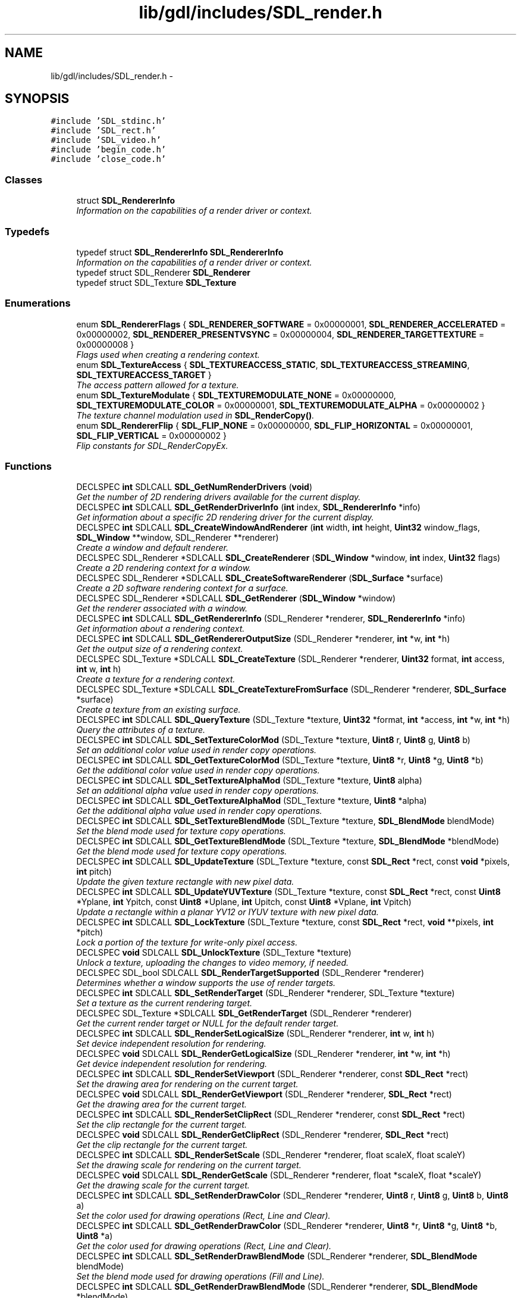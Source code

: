.TH "lib/gdl/includes/SDL_render.h" 3 "Sun Jun 7 2015" "Version 0.42" "cpp_bomberman" \" -*- nroff -*-
.ad l
.nh
.SH NAME
lib/gdl/includes/SDL_render.h \- 
.SH SYNOPSIS
.br
.PP
\fC#include 'SDL_stdinc\&.h'\fP
.br
\fC#include 'SDL_rect\&.h'\fP
.br
\fC#include 'SDL_video\&.h'\fP
.br
\fC#include 'begin_code\&.h'\fP
.br
\fC#include 'close_code\&.h'\fP
.br

.SS "Classes"

.in +1c
.ti -1c
.RI "struct \fBSDL_RendererInfo\fP"
.br
.RI "\fIInformation on the capabilities of a render driver or context\&. \fP"
.in -1c
.SS "Typedefs"

.in +1c
.ti -1c
.RI "typedef struct \fBSDL_RendererInfo\fP \fBSDL_RendererInfo\fP"
.br
.RI "\fIInformation on the capabilities of a render driver or context\&. \fP"
.ti -1c
.RI "typedef struct SDL_Renderer \fBSDL_Renderer\fP"
.br
.ti -1c
.RI "typedef struct SDL_Texture \fBSDL_Texture\fP"
.br
.in -1c
.SS "Enumerations"

.in +1c
.ti -1c
.RI "enum \fBSDL_RendererFlags\fP { \fBSDL_RENDERER_SOFTWARE\fP = 0x00000001, \fBSDL_RENDERER_ACCELERATED\fP = 0x00000002, \fBSDL_RENDERER_PRESENTVSYNC\fP = 0x00000004, \fBSDL_RENDERER_TARGETTEXTURE\fP = 0x00000008 }"
.br
.RI "\fIFlags used when creating a rendering context\&. \fP"
.ti -1c
.RI "enum \fBSDL_TextureAccess\fP { \fBSDL_TEXTUREACCESS_STATIC\fP, \fBSDL_TEXTUREACCESS_STREAMING\fP, \fBSDL_TEXTUREACCESS_TARGET\fP }"
.br
.RI "\fIThe access pattern allowed for a texture\&. \fP"
.ti -1c
.RI "enum \fBSDL_TextureModulate\fP { \fBSDL_TEXTUREMODULATE_NONE\fP = 0x00000000, \fBSDL_TEXTUREMODULATE_COLOR\fP = 0x00000001, \fBSDL_TEXTUREMODULATE_ALPHA\fP = 0x00000002 }"
.br
.RI "\fIThe texture channel modulation used in \fBSDL_RenderCopy()\fP\&. \fP"
.ti -1c
.RI "enum \fBSDL_RendererFlip\fP { \fBSDL_FLIP_NONE\fP = 0x00000000, \fBSDL_FLIP_HORIZONTAL\fP = 0x00000001, \fBSDL_FLIP_VERTICAL\fP = 0x00000002 }"
.br
.RI "\fIFlip constants for SDL_RenderCopyEx\&. \fP"
.in -1c
.SS "Functions"

.in +1c
.ti -1c
.RI "DECLSPEC \fBint\fP SDLCALL \fBSDL_GetNumRenderDrivers\fP (\fBvoid\fP)"
.br
.RI "\fIGet the number of 2D rendering drivers available for the current display\&. \fP"
.ti -1c
.RI "DECLSPEC \fBint\fP SDLCALL \fBSDL_GetRenderDriverInfo\fP (\fBint\fP index, \fBSDL_RendererInfo\fP *info)"
.br
.RI "\fIGet information about a specific 2D rendering driver for the current display\&. \fP"
.ti -1c
.RI "DECLSPEC \fBint\fP SDLCALL \fBSDL_CreateWindowAndRenderer\fP (\fBint\fP width, \fBint\fP height, \fBUint32\fP window_flags, \fBSDL_Window\fP **window, SDL_Renderer **renderer)"
.br
.RI "\fICreate a window and default renderer\&. \fP"
.ti -1c
.RI "DECLSPEC SDL_Renderer *SDLCALL \fBSDL_CreateRenderer\fP (\fBSDL_Window\fP *window, \fBint\fP index, \fBUint32\fP flags)"
.br
.RI "\fICreate a 2D rendering context for a window\&. \fP"
.ti -1c
.RI "DECLSPEC SDL_Renderer *SDLCALL \fBSDL_CreateSoftwareRenderer\fP (\fBSDL_Surface\fP *surface)"
.br
.RI "\fICreate a 2D software rendering context for a surface\&. \fP"
.ti -1c
.RI "DECLSPEC SDL_Renderer *SDLCALL \fBSDL_GetRenderer\fP (\fBSDL_Window\fP *window)"
.br
.RI "\fIGet the renderer associated with a window\&. \fP"
.ti -1c
.RI "DECLSPEC \fBint\fP SDLCALL \fBSDL_GetRendererInfo\fP (SDL_Renderer *renderer, \fBSDL_RendererInfo\fP *info)"
.br
.RI "\fIGet information about a rendering context\&. \fP"
.ti -1c
.RI "DECLSPEC \fBint\fP SDLCALL \fBSDL_GetRendererOutputSize\fP (SDL_Renderer *renderer, \fBint\fP *w, \fBint\fP *h)"
.br
.RI "\fIGet the output size of a rendering context\&. \fP"
.ti -1c
.RI "DECLSPEC SDL_Texture *SDLCALL \fBSDL_CreateTexture\fP (SDL_Renderer *renderer, \fBUint32\fP format, \fBint\fP access, \fBint\fP w, \fBint\fP h)"
.br
.RI "\fICreate a texture for a rendering context\&. \fP"
.ti -1c
.RI "DECLSPEC SDL_Texture *SDLCALL \fBSDL_CreateTextureFromSurface\fP (SDL_Renderer *renderer, \fBSDL_Surface\fP *surface)"
.br
.RI "\fICreate a texture from an existing surface\&. \fP"
.ti -1c
.RI "DECLSPEC \fBint\fP SDLCALL \fBSDL_QueryTexture\fP (SDL_Texture *texture, \fBUint32\fP *format, \fBint\fP *access, \fBint\fP *w, \fBint\fP *h)"
.br
.RI "\fIQuery the attributes of a texture\&. \fP"
.ti -1c
.RI "DECLSPEC \fBint\fP SDLCALL \fBSDL_SetTextureColorMod\fP (SDL_Texture *texture, \fBUint8\fP r, \fBUint8\fP g, \fBUint8\fP b)"
.br
.RI "\fISet an additional color value used in render copy operations\&. \fP"
.ti -1c
.RI "DECLSPEC \fBint\fP SDLCALL \fBSDL_GetTextureColorMod\fP (SDL_Texture *texture, \fBUint8\fP *r, \fBUint8\fP *g, \fBUint8\fP *b)"
.br
.RI "\fIGet the additional color value used in render copy operations\&. \fP"
.ti -1c
.RI "DECLSPEC \fBint\fP SDLCALL \fBSDL_SetTextureAlphaMod\fP (SDL_Texture *texture, \fBUint8\fP alpha)"
.br
.RI "\fISet an additional alpha value used in render copy operations\&. \fP"
.ti -1c
.RI "DECLSPEC \fBint\fP SDLCALL \fBSDL_GetTextureAlphaMod\fP (SDL_Texture *texture, \fBUint8\fP *alpha)"
.br
.RI "\fIGet the additional alpha value used in render copy operations\&. \fP"
.ti -1c
.RI "DECLSPEC \fBint\fP SDLCALL \fBSDL_SetTextureBlendMode\fP (SDL_Texture *texture, \fBSDL_BlendMode\fP blendMode)"
.br
.RI "\fISet the blend mode used for texture copy operations\&. \fP"
.ti -1c
.RI "DECLSPEC \fBint\fP SDLCALL \fBSDL_GetTextureBlendMode\fP (SDL_Texture *texture, \fBSDL_BlendMode\fP *blendMode)"
.br
.RI "\fIGet the blend mode used for texture copy operations\&. \fP"
.ti -1c
.RI "DECLSPEC \fBint\fP SDLCALL \fBSDL_UpdateTexture\fP (SDL_Texture *texture, const \fBSDL_Rect\fP *rect, const \fBvoid\fP *pixels, \fBint\fP pitch)"
.br
.RI "\fIUpdate the given texture rectangle with new pixel data\&. \fP"
.ti -1c
.RI "DECLSPEC \fBint\fP SDLCALL \fBSDL_UpdateYUVTexture\fP (SDL_Texture *texture, const \fBSDL_Rect\fP *rect, const \fBUint8\fP *Yplane, \fBint\fP Ypitch, const \fBUint8\fP *Uplane, \fBint\fP Upitch, const \fBUint8\fP *Vplane, \fBint\fP Vpitch)"
.br
.RI "\fIUpdate a rectangle within a planar YV12 or IYUV texture with new pixel data\&. \fP"
.ti -1c
.RI "DECLSPEC \fBint\fP SDLCALL \fBSDL_LockTexture\fP (SDL_Texture *texture, const \fBSDL_Rect\fP *rect, \fBvoid\fP **pixels, \fBint\fP *pitch)"
.br
.RI "\fILock a portion of the texture for write-only pixel access\&. \fP"
.ti -1c
.RI "DECLSPEC \fBvoid\fP SDLCALL \fBSDL_UnlockTexture\fP (SDL_Texture *texture)"
.br
.RI "\fIUnlock a texture, uploading the changes to video memory, if needed\&. \fP"
.ti -1c
.RI "DECLSPEC SDL_bool SDLCALL \fBSDL_RenderTargetSupported\fP (SDL_Renderer *renderer)"
.br
.RI "\fIDetermines whether a window supports the use of render targets\&. \fP"
.ti -1c
.RI "DECLSPEC \fBint\fP SDLCALL \fBSDL_SetRenderTarget\fP (SDL_Renderer *renderer, SDL_Texture *texture)"
.br
.RI "\fISet a texture as the current rendering target\&. \fP"
.ti -1c
.RI "DECLSPEC SDL_Texture *SDLCALL \fBSDL_GetRenderTarget\fP (SDL_Renderer *renderer)"
.br
.RI "\fIGet the current render target or NULL for the default render target\&. \fP"
.ti -1c
.RI "DECLSPEC \fBint\fP SDLCALL \fBSDL_RenderSetLogicalSize\fP (SDL_Renderer *renderer, \fBint\fP w, \fBint\fP h)"
.br
.RI "\fISet device independent resolution for rendering\&. \fP"
.ti -1c
.RI "DECLSPEC \fBvoid\fP SDLCALL \fBSDL_RenderGetLogicalSize\fP (SDL_Renderer *renderer, \fBint\fP *w, \fBint\fP *h)"
.br
.RI "\fIGet device independent resolution for rendering\&. \fP"
.ti -1c
.RI "DECLSPEC \fBint\fP SDLCALL \fBSDL_RenderSetViewport\fP (SDL_Renderer *renderer, const \fBSDL_Rect\fP *rect)"
.br
.RI "\fISet the drawing area for rendering on the current target\&. \fP"
.ti -1c
.RI "DECLSPEC \fBvoid\fP SDLCALL \fBSDL_RenderGetViewport\fP (SDL_Renderer *renderer, \fBSDL_Rect\fP *rect)"
.br
.RI "\fIGet the drawing area for the current target\&. \fP"
.ti -1c
.RI "DECLSPEC \fBint\fP SDLCALL \fBSDL_RenderSetClipRect\fP (SDL_Renderer *renderer, const \fBSDL_Rect\fP *rect)"
.br
.RI "\fISet the clip rectangle for the current target\&. \fP"
.ti -1c
.RI "DECLSPEC \fBvoid\fP SDLCALL \fBSDL_RenderGetClipRect\fP (SDL_Renderer *renderer, \fBSDL_Rect\fP *rect)"
.br
.RI "\fIGet the clip rectangle for the current target\&. \fP"
.ti -1c
.RI "DECLSPEC \fBint\fP SDLCALL \fBSDL_RenderSetScale\fP (SDL_Renderer *renderer, float scaleX, float scaleY)"
.br
.RI "\fISet the drawing scale for rendering on the current target\&. \fP"
.ti -1c
.RI "DECLSPEC \fBvoid\fP SDLCALL \fBSDL_RenderGetScale\fP (SDL_Renderer *renderer, float *scaleX, float *scaleY)"
.br
.RI "\fIGet the drawing scale for the current target\&. \fP"
.ti -1c
.RI "DECLSPEC \fBint\fP SDLCALL \fBSDL_SetRenderDrawColor\fP (SDL_Renderer *renderer, \fBUint8\fP r, \fBUint8\fP g, \fBUint8\fP b, \fBUint8\fP a)"
.br
.RI "\fISet the color used for drawing operations (Rect, Line and Clear)\&. \fP"
.ti -1c
.RI "DECLSPEC \fBint\fP SDLCALL \fBSDL_GetRenderDrawColor\fP (SDL_Renderer *renderer, \fBUint8\fP *r, \fBUint8\fP *g, \fBUint8\fP *b, \fBUint8\fP *a)"
.br
.RI "\fIGet the color used for drawing operations (Rect, Line and Clear)\&. \fP"
.ti -1c
.RI "DECLSPEC \fBint\fP SDLCALL \fBSDL_SetRenderDrawBlendMode\fP (SDL_Renderer *renderer, \fBSDL_BlendMode\fP blendMode)"
.br
.RI "\fISet the blend mode used for drawing operations (Fill and Line)\&. \fP"
.ti -1c
.RI "DECLSPEC \fBint\fP SDLCALL \fBSDL_GetRenderDrawBlendMode\fP (SDL_Renderer *renderer, \fBSDL_BlendMode\fP *blendMode)"
.br
.RI "\fIGet the blend mode used for drawing operations\&. \fP"
.ti -1c
.RI "DECLSPEC \fBint\fP SDLCALL \fBSDL_RenderClear\fP (SDL_Renderer *renderer)"
.br
.RI "\fIClear the current rendering target with the drawing color\&. \fP"
.ti -1c
.RI "DECLSPEC \fBint\fP SDLCALL \fBSDL_RenderDrawPoint\fP (SDL_Renderer *renderer, \fBint\fP x, \fBint\fP y)"
.br
.RI "\fIDraw a point on the current rendering target\&. \fP"
.ti -1c
.RI "DECLSPEC \fBint\fP SDLCALL \fBSDL_RenderDrawPoints\fP (SDL_Renderer *renderer, const \fBSDL_Point\fP *points, \fBint\fP count)"
.br
.RI "\fIDraw multiple points on the current rendering target\&. \fP"
.ti -1c
.RI "DECLSPEC \fBint\fP SDLCALL \fBSDL_RenderDrawLine\fP (SDL_Renderer *renderer, \fBint\fP x1, \fBint\fP y1, \fBint\fP x2, \fBint\fP y2)"
.br
.RI "\fIDraw a line on the current rendering target\&. \fP"
.ti -1c
.RI "DECLSPEC \fBint\fP SDLCALL \fBSDL_RenderDrawLines\fP (SDL_Renderer *renderer, const \fBSDL_Point\fP *points, \fBint\fP count)"
.br
.RI "\fIDraw a series of connected lines on the current rendering target\&. \fP"
.ti -1c
.RI "DECLSPEC \fBint\fP SDLCALL \fBSDL_RenderDrawRect\fP (SDL_Renderer *renderer, const \fBSDL_Rect\fP *rect)"
.br
.RI "\fIDraw a rectangle on the current rendering target\&. \fP"
.ti -1c
.RI "DECLSPEC \fBint\fP SDLCALL \fBSDL_RenderDrawRects\fP (SDL_Renderer *renderer, const \fBSDL_Rect\fP *rects, \fBint\fP count)"
.br
.RI "\fIDraw some number of rectangles on the current rendering target\&. \fP"
.ti -1c
.RI "DECLSPEC \fBint\fP SDLCALL \fBSDL_RenderFillRect\fP (SDL_Renderer *renderer, const \fBSDL_Rect\fP *rect)"
.br
.RI "\fIFill a rectangle on the current rendering target with the drawing color\&. \fP"
.ti -1c
.RI "DECLSPEC \fBint\fP SDLCALL \fBSDL_RenderFillRects\fP (SDL_Renderer *renderer, const \fBSDL_Rect\fP *rects, \fBint\fP count)"
.br
.RI "\fIFill some number of rectangles on the current rendering target with the drawing color\&. \fP"
.ti -1c
.RI "DECLSPEC \fBint\fP SDLCALL \fBSDL_RenderCopy\fP (SDL_Renderer *renderer, SDL_Texture *texture, const \fBSDL_Rect\fP *srcrect, const \fBSDL_Rect\fP *dstrect)"
.br
.RI "\fICopy a portion of the texture to the current rendering target\&. \fP"
.ti -1c
.RI "DECLSPEC \fBint\fP SDLCALL \fBSDL_RenderCopyEx\fP (SDL_Renderer *renderer, SDL_Texture *texture, const \fBSDL_Rect\fP *srcrect, const \fBSDL_Rect\fP *dstrect, const double angle, const \fBSDL_Point\fP *center, const \fBSDL_RendererFlip\fP flip)"
.br
.RI "\fICopy a portion of the source texture to the current rendering target, rotating it by angle around the given center\&. \fP"
.ti -1c
.RI "DECLSPEC \fBint\fP SDLCALL \fBSDL_RenderReadPixels\fP (SDL_Renderer *renderer, const \fBSDL_Rect\fP *rect, \fBUint32\fP format, \fBvoid\fP *pixels, \fBint\fP pitch)"
.br
.RI "\fIRead pixels from the current rendering target\&. \fP"
.ti -1c
.RI "DECLSPEC \fBvoid\fP SDLCALL \fBSDL_RenderPresent\fP (SDL_Renderer *renderer)"
.br
.RI "\fIUpdate the screen with rendering performed\&. \fP"
.ti -1c
.RI "DECLSPEC \fBvoid\fP SDLCALL \fBSDL_DestroyTexture\fP (SDL_Texture *texture)"
.br
.RI "\fIDestroy the specified texture\&. \fP"
.ti -1c
.RI "DECLSPEC \fBvoid\fP SDLCALL \fBSDL_DestroyRenderer\fP (SDL_Renderer *renderer)"
.br
.RI "\fIDestroy the rendering context for a window and free associated textures\&. \fP"
.ti -1c
.RI "DECLSPEC \fBint\fP SDLCALL \fBSDL_GL_BindTexture\fP (SDL_Texture *texture, float *texw, float *texh)"
.br
.RI "\fIBind the texture to the current OpenGL/ES/ES2 context for use with OpenGL instructions\&. \fP"
.ti -1c
.RI "DECLSPEC \fBint\fP SDLCALL \fBSDL_GL_UnbindTexture\fP (SDL_Texture *texture)"
.br
.RI "\fIUnbind a texture from the current OpenGL/ES/ES2 context\&. \fP"
.in -1c
.SH "Detailed Description"
.PP 
Header file for SDL 2D rendering functions\&.
.PP
This API supports the following features:
.IP "\(bu" 2
single pixel points
.IP "\(bu" 2
single pixel lines
.IP "\(bu" 2
filled rectangles
.IP "\(bu" 2
texture images
.PP
.PP
The primitives may be drawn in opaque, blended, or additive modes\&.
.PP
The texture images may be drawn in opaque, blended, or additive modes\&. They can have an additional color tint or alpha modulation applied to them, and may also be stretched with linear interpolation\&.
.PP
This API is designed to accelerate simple 2D operations\&. You may want more functionality such as polygons and particle effects and in that case you should use SDL's OpenGL/Direct3D support or one of the many good 3D engines\&.
.PP
These functions must be called from the main thread\&. See this bug for details: http://bugzilla.libsdl.org/show_bug.cgi?id=1995 
.SH "Enumeration Type Documentation"
.PP 
.SS "enum \fBSDL_RendererFlags\fP"

.PP
Flags used when creating a rendering context\&. 
.PP
\fBEnumerator\fP
.in +1c
.TP
\fB\fISDL_RENDERER_SOFTWARE \fP\fP
The renderer is a software fallback 
.TP
\fB\fISDL_RENDERER_ACCELERATED \fP\fP
The renderer uses hardware acceleration 
.TP
\fB\fISDL_RENDERER_PRESENTVSYNC \fP\fP
Present is synchronized with the refresh rate 
.TP
\fB\fISDL_RENDERER_TARGETTEXTURE \fP\fP
The renderer supports rendering to texture 
.SS "enum \fBSDL_RendererFlip\fP"

.PP
Flip constants for SDL_RenderCopyEx\&. 
.PP
\fBEnumerator\fP
.in +1c
.TP
\fB\fISDL_FLIP_NONE \fP\fP
Do not flip 
.TP
\fB\fISDL_FLIP_HORIZONTAL \fP\fP
flip horizontally 
.TP
\fB\fISDL_FLIP_VERTICAL \fP\fP
flip vertically 
.SS "enum \fBSDL_TextureAccess\fP"

.PP
The access pattern allowed for a texture\&. 
.PP
\fBEnumerator\fP
.in +1c
.TP
\fB\fISDL_TEXTUREACCESS_STATIC \fP\fP
Changes rarely, not lockable 
.TP
\fB\fISDL_TEXTUREACCESS_STREAMING \fP\fP
Changes frequently, lockable 
.TP
\fB\fISDL_TEXTUREACCESS_TARGET \fP\fP
Texture can be used as a render target 
.SS "enum \fBSDL_TextureModulate\fP"

.PP
The texture channel modulation used in \fBSDL_RenderCopy()\fP\&. 
.PP
\fBEnumerator\fP
.in +1c
.TP
\fB\fISDL_TEXTUREMODULATE_NONE \fP\fP
No modulation 
.TP
\fB\fISDL_TEXTUREMODULATE_COLOR \fP\fP
srcC = srcC * color 
.TP
\fB\fISDL_TEXTUREMODULATE_ALPHA \fP\fP
srcA = srcA * alpha 
.SH "Function Documentation"
.PP 
.SS "DECLSPEC SDL_Renderer* SDLCALL SDL_CreateRenderer (\fBSDL_Window\fP * window, \fBint\fP index, \fBUint32\fP flags)"

.PP
Create a 2D rendering context for a window\&. 
.PP
\fBParameters:\fP
.RS 4
\fIwindow\fP The window where rendering is displayed\&. 
.br
\fIindex\fP The index of the rendering driver to initialize, or -1 to initialize the first one supporting the requested flags\&. 
.br
\fIflags\fP \fBSDL_RendererFlags\fP\&.
.RE
.PP
\fBReturns:\fP
.RS 4
A valid rendering context or NULL if there was an error\&.
.RE
.PP
\fBSee also:\fP
.RS 4
\fBSDL_CreateSoftwareRenderer()\fP 
.PP
\fBSDL_GetRendererInfo()\fP 
.PP
\fBSDL_DestroyRenderer()\fP 
.RE
.PP

.SS "DECLSPEC SDL_Renderer* SDLCALL SDL_CreateSoftwareRenderer (\fBSDL_Surface\fP * surface)"

.PP
Create a 2D software rendering context for a surface\&. 
.PP
\fBParameters:\fP
.RS 4
\fIsurface\fP The surface where rendering is done\&.
.RE
.PP
\fBReturns:\fP
.RS 4
A valid rendering context or NULL if there was an error\&.
.RE
.PP
\fBSee also:\fP
.RS 4
\fBSDL_CreateRenderer()\fP 
.PP
\fBSDL_DestroyRenderer()\fP 
.RE
.PP

.SS "DECLSPEC SDL_Texture* SDLCALL SDL_CreateTexture (SDL_Renderer * renderer, \fBUint32\fP format, \fBint\fP access, \fBint\fP w, \fBint\fP h)"

.PP
Create a texture for a rendering context\&. 
.PP
\fBParameters:\fP
.RS 4
\fIrenderer\fP The renderer\&. 
.br
\fIformat\fP The format of the texture\&. 
.br
\fIaccess\fP One of the enumerated values in \fBSDL_TextureAccess\fP\&. 
.br
\fIw\fP The width of the texture in pixels\&. 
.br
\fIh\fP The height of the texture in pixels\&.
.RE
.PP
\fBReturns:\fP
.RS 4
The created texture is returned, or 0 if no rendering context was active, the format was unsupported, or the width or height were out of range\&.
.RE
.PP
\fBSee also:\fP
.RS 4
\fBSDL_QueryTexture()\fP 
.PP
\fBSDL_UpdateTexture()\fP 
.PP
\fBSDL_DestroyTexture()\fP 
.RE
.PP

.SS "DECLSPEC SDL_Texture* SDLCALL SDL_CreateTextureFromSurface (SDL_Renderer * renderer, \fBSDL_Surface\fP * surface)"

.PP
Create a texture from an existing surface\&. 
.PP
\fBParameters:\fP
.RS 4
\fIrenderer\fP The renderer\&. 
.br
\fIsurface\fP The surface containing pixel data used to fill the texture\&.
.RE
.PP
\fBReturns:\fP
.RS 4
The created texture is returned, or 0 on error\&.
.RE
.PP
\fBNote:\fP
.RS 4
The surface is not modified or freed by this function\&.
.RE
.PP
\fBSee also:\fP
.RS 4
\fBSDL_QueryTexture()\fP 
.PP
\fBSDL_DestroyTexture()\fP 
.RE
.PP

.SS "DECLSPEC \fBint\fP SDLCALL SDL_CreateWindowAndRenderer (\fBint\fP width, \fBint\fP height, \fBUint32\fP window_flags, \fBSDL_Window\fP ** window, SDL_Renderer ** renderer)"

.PP
Create a window and default renderer\&. 
.PP
\fBParameters:\fP
.RS 4
\fIwidth\fP The width of the window 
.br
\fIheight\fP The height of the window 
.br
\fIwindow_flags\fP The flags used to create the window 
.br
\fIwindow\fP A pointer filled with the window, or NULL on error 
.br
\fIrenderer\fP A pointer filled with the renderer, or NULL on error
.RE
.PP
\fBReturns:\fP
.RS 4
0 on success, or -1 on error 
.RE
.PP

.SS "DECLSPEC \fBvoid\fP SDLCALL SDL_DestroyRenderer (SDL_Renderer * renderer)"

.PP
Destroy the rendering context for a window and free associated textures\&. 
.PP
\fBSee also:\fP
.RS 4
\fBSDL_CreateRenderer()\fP 
.RE
.PP

.SS "DECLSPEC \fBvoid\fP SDLCALL SDL_DestroyTexture (SDL_Texture * texture)"

.PP
Destroy the specified texture\&. 
.PP
\fBSee also:\fP
.RS 4
\fBSDL_CreateTexture()\fP 
.PP
\fBSDL_CreateTextureFromSurface()\fP 
.RE
.PP

.SS "DECLSPEC \fBint\fP SDLCALL SDL_GetNumRenderDrivers (\fBvoid\fP)"

.PP
Get the number of 2D rendering drivers available for the current display\&. A render driver is a set of code that handles rendering and texture management on a particular display\&. Normally there is only one, but some drivers may have several available with different capabilities\&.
.PP
\fBSee also:\fP
.RS 4
\fBSDL_GetRenderDriverInfo()\fP 
.PP
\fBSDL_CreateRenderer()\fP 
.RE
.PP

.SS "DECLSPEC \fBint\fP SDLCALL SDL_GetRenderDrawBlendMode (SDL_Renderer * renderer, \fBSDL_BlendMode\fP * blendMode)"

.PP
Get the blend mode used for drawing operations\&. 
.PP
\fBParameters:\fP
.RS 4
\fIrenderer\fP The renderer from which blend mode should be queried\&. 
.br
\fIblendMode\fP A pointer filled in with the current blend mode\&.
.RE
.PP
\fBReturns:\fP
.RS 4
0 on success, or -1 on error
.RE
.PP
\fBSee also:\fP
.RS 4
\fBSDL_SetRenderDrawBlendMode()\fP 
.RE
.PP

.SS "DECLSPEC \fBint\fP SDLCALL SDL_GetRenderDrawColor (SDL_Renderer * renderer, \fBUint8\fP * r, \fBUint8\fP * g, \fBUint8\fP * b, \fBUint8\fP * a)"

.PP
Get the color used for drawing operations (Rect, Line and Clear)\&. 
.PP
\fBParameters:\fP
.RS 4
\fIrenderer\fP The renderer from which drawing color should be queried\&. 
.br
\fIr\fP A pointer to the red value used to draw on the rendering target\&. 
.br
\fIg\fP A pointer to the green value used to draw on the rendering target\&. 
.br
\fIb\fP A pointer to the blue value used to draw on the rendering target\&. 
.br
\fIa\fP A pointer to the alpha value used to draw on the rendering target, usually ::SDL_ALPHA_OPAQUE (255)\&.
.RE
.PP
\fBReturns:\fP
.RS 4
0 on success, or -1 on error 
.RE
.PP

.SS "DECLSPEC \fBint\fP SDLCALL SDL_GetRenderDriverInfo (\fBint\fP index, \fBSDL_RendererInfo\fP * info)"

.PP
Get information about a specific 2D rendering driver for the current display\&. 
.PP
\fBParameters:\fP
.RS 4
\fIindex\fP The index of the driver to query information about\&. 
.br
\fIinfo\fP A pointer to an \fBSDL_RendererInfo\fP struct to be filled with information on the rendering driver\&.
.RE
.PP
\fBReturns:\fP
.RS 4
0 on success, -1 if the index was out of range\&.
.RE
.PP
\fBSee also:\fP
.RS 4
\fBSDL_CreateRenderer()\fP 
.RE
.PP

.SS "DECLSPEC SDL_Texture* SDLCALL SDL_GetRenderTarget (SDL_Renderer * renderer)"

.PP
Get the current render target or NULL for the default render target\&. 
.PP
\fBReturns:\fP
.RS 4
The current render target
.RE
.PP
\fBSee also:\fP
.RS 4
\fBSDL_SetRenderTarget()\fP 
.RE
.PP

.SS "DECLSPEC \fBint\fP SDLCALL SDL_GetTextureAlphaMod (SDL_Texture * texture, \fBUint8\fP * alpha)"

.PP
Get the additional alpha value used in render copy operations\&. 
.PP
\fBParameters:\fP
.RS 4
\fItexture\fP The texture to query\&. 
.br
\fIalpha\fP A pointer filled in with the current alpha value\&.
.RE
.PP
\fBReturns:\fP
.RS 4
0 on success, or -1 if the texture is not valid\&.
.RE
.PP
\fBSee also:\fP
.RS 4
\fBSDL_SetTextureAlphaMod()\fP 
.RE
.PP

.SS "DECLSPEC \fBint\fP SDLCALL SDL_GetTextureBlendMode (SDL_Texture * texture, \fBSDL_BlendMode\fP * blendMode)"

.PP
Get the blend mode used for texture copy operations\&. 
.PP
\fBParameters:\fP
.RS 4
\fItexture\fP The texture to query\&. 
.br
\fIblendMode\fP A pointer filled in with the current blend mode\&.
.RE
.PP
\fBReturns:\fP
.RS 4
0 on success, or -1 if the texture is not valid\&.
.RE
.PP
\fBSee also:\fP
.RS 4
\fBSDL_SetTextureBlendMode()\fP 
.RE
.PP

.SS "DECLSPEC \fBint\fP SDLCALL SDL_GetTextureColorMod (SDL_Texture * texture, \fBUint8\fP * r, \fBUint8\fP * g, \fBUint8\fP * b)"

.PP
Get the additional color value used in render copy operations\&. 
.PP
\fBParameters:\fP
.RS 4
\fItexture\fP The texture to query\&. 
.br
\fIr\fP A pointer filled in with the current red color value\&. 
.br
\fIg\fP A pointer filled in with the current green color value\&. 
.br
\fIb\fP A pointer filled in with the current blue color value\&.
.RE
.PP
\fBReturns:\fP
.RS 4
0 on success, or -1 if the texture is not valid\&.
.RE
.PP
\fBSee also:\fP
.RS 4
\fBSDL_SetTextureColorMod()\fP 
.RE
.PP

.SS "DECLSPEC \fBint\fP SDLCALL SDL_GL_BindTexture (SDL_Texture * texture, float * texw, float * texh)"

.PP
Bind the texture to the current OpenGL/ES/ES2 context for use with OpenGL instructions\&. 
.PP
\fBParameters:\fP
.RS 4
\fItexture\fP The SDL texture to bind 
.br
\fItexw\fP A pointer to a float that will be filled with the texture width 
.br
\fItexh\fP A pointer to a float that will be filled with the texture height
.RE
.PP
\fBReturns:\fP
.RS 4
0 on success, or -1 if the operation is not supported 
.RE
.PP

.SS "DECLSPEC \fBint\fP SDLCALL SDL_GL_UnbindTexture (SDL_Texture * texture)"

.PP
Unbind a texture from the current OpenGL/ES/ES2 context\&. 
.PP
\fBParameters:\fP
.RS 4
\fItexture\fP The SDL texture to unbind
.RE
.PP
\fBReturns:\fP
.RS 4
0 on success, or -1 if the operation is not supported 
.RE
.PP

.SS "DECLSPEC \fBint\fP SDLCALL SDL_LockTexture (SDL_Texture * texture, const \fBSDL_Rect\fP * rect, \fBvoid\fP ** pixels, \fBint\fP * pitch)"

.PP
Lock a portion of the texture for write-only pixel access\&. 
.PP
\fBParameters:\fP
.RS 4
\fItexture\fP The texture to lock for access, which was created with \fBSDL_TEXTUREACCESS_STREAMING\fP\&. 
.br
\fIrect\fP A pointer to the rectangle to lock for access\&. If the rect is NULL, the entire texture will be locked\&. 
.br
\fIpixels\fP This is filled in with a pointer to the locked pixels, appropriately offset by the locked area\&. 
.br
\fIpitch\fP This is filled in with the pitch of the locked pixels\&.
.RE
.PP
\fBReturns:\fP
.RS 4
0 on success, or -1 if the texture is not valid or was not created with \fBSDL_TEXTUREACCESS_STREAMING\fP\&.
.RE
.PP
\fBSee also:\fP
.RS 4
\fBSDL_UnlockTexture()\fP 
.RE
.PP

.SS "DECLSPEC \fBint\fP SDLCALL SDL_QueryTexture (SDL_Texture * texture, \fBUint32\fP * format, \fBint\fP * access, \fBint\fP * w, \fBint\fP * h)"

.PP
Query the attributes of a texture\&. 
.PP
\fBParameters:\fP
.RS 4
\fItexture\fP A texture to be queried\&. 
.br
\fIformat\fP A pointer filled in with the raw format of the texture\&. The actual format may differ, but pixel transfers will use this format\&. 
.br
\fIaccess\fP A pointer filled in with the actual access to the texture\&. 
.br
\fIw\fP A pointer filled in with the width of the texture in pixels\&. 
.br
\fIh\fP A pointer filled in with the height of the texture in pixels\&.
.RE
.PP
\fBReturns:\fP
.RS 4
0 on success, or -1 if the texture is not valid\&. 
.RE
.PP

.SS "DECLSPEC \fBint\fP SDLCALL SDL_RenderClear (SDL_Renderer * renderer)"

.PP
Clear the current rendering target with the drawing color\&. This function clears the entire rendering target, ignoring the viewport\&.
.PP
\fBReturns:\fP
.RS 4
0 on success, or -1 on error 
.RE
.PP

.SS "DECLSPEC \fBint\fP SDLCALL SDL_RenderCopy (SDL_Renderer * renderer, SDL_Texture * texture, const \fBSDL_Rect\fP * srcrect, const \fBSDL_Rect\fP * dstrect)"

.PP
Copy a portion of the texture to the current rendering target\&. 
.PP
\fBParameters:\fP
.RS 4
\fIrenderer\fP The renderer which should copy parts of a texture\&. 
.br
\fItexture\fP The source texture\&. 
.br
\fIsrcrect\fP A pointer to the source rectangle, or NULL for the entire texture\&. 
.br
\fIdstrect\fP A pointer to the destination rectangle, or NULL for the entire rendering target\&.
.RE
.PP
\fBReturns:\fP
.RS 4
0 on success, or -1 on error 
.RE
.PP

.SS "DECLSPEC \fBint\fP SDLCALL SDL_RenderCopyEx (SDL_Renderer * renderer, SDL_Texture * texture, const \fBSDL_Rect\fP * srcrect, const \fBSDL_Rect\fP * dstrect, const double angle, const \fBSDL_Point\fP * center, const \fBSDL_RendererFlip\fP flip)"

.PP
Copy a portion of the source texture to the current rendering target, rotating it by angle around the given center\&. 
.PP
\fBParameters:\fP
.RS 4
\fIrenderer\fP The renderer which should copy parts of a texture\&. 
.br
\fItexture\fP The source texture\&. 
.br
\fIsrcrect\fP A pointer to the source rectangle, or NULL for the entire texture\&. 
.br
\fIdstrect\fP A pointer to the destination rectangle, or NULL for the entire rendering target\&. 
.br
\fIangle\fP An angle in degrees that indicates the rotation that will be applied to dstrect 
.br
\fIcenter\fP A pointer to a point indicating the point around which dstrect will be rotated (if NULL, rotation will be done aroud dstrect\&.w/2, dstrect\&.h/2) 
.br
\fIflip\fP An SDL_RendererFlip value stating which flipping actions should be performed on the texture
.RE
.PP
\fBReturns:\fP
.RS 4
0 on success, or -1 on error 
.RE
.PP

.SS "DECLSPEC \fBint\fP SDLCALL SDL_RenderDrawLine (SDL_Renderer * renderer, \fBint\fP x1, \fBint\fP y1, \fBint\fP x2, \fBint\fP y2)"

.PP
Draw a line on the current rendering target\&. 
.PP
\fBParameters:\fP
.RS 4
\fIrenderer\fP The renderer which should draw a line\&. 
.br
\fIx1\fP The x coordinate of the start point\&. 
.br
\fIy1\fP The y coordinate of the start point\&. 
.br
\fIx2\fP The x coordinate of the end point\&. 
.br
\fIy2\fP The y coordinate of the end point\&.
.RE
.PP
\fBReturns:\fP
.RS 4
0 on success, or -1 on error 
.RE
.PP

.SS "DECLSPEC \fBint\fP SDLCALL SDL_RenderDrawLines (SDL_Renderer * renderer, const \fBSDL_Point\fP * points, \fBint\fP count)"

.PP
Draw a series of connected lines on the current rendering target\&. 
.PP
\fBParameters:\fP
.RS 4
\fIrenderer\fP The renderer which should draw multiple lines\&. 
.br
\fIpoints\fP The points along the lines 
.br
\fIcount\fP The number of points, drawing count-1 lines
.RE
.PP
\fBReturns:\fP
.RS 4
0 on success, or -1 on error 
.RE
.PP

.SS "DECLSPEC \fBint\fP SDLCALL SDL_RenderDrawPoint (SDL_Renderer * renderer, \fBint\fP x, \fBint\fP y)"

.PP
Draw a point on the current rendering target\&. 
.PP
\fBParameters:\fP
.RS 4
\fIrenderer\fP The renderer which should draw a point\&. 
.br
\fIx\fP The x coordinate of the point\&. 
.br
\fIy\fP The y coordinate of the point\&.
.RE
.PP
\fBReturns:\fP
.RS 4
0 on success, or -1 on error 
.RE
.PP

.SS "DECLSPEC \fBint\fP SDLCALL SDL_RenderDrawPoints (SDL_Renderer * renderer, const \fBSDL_Point\fP * points, \fBint\fP count)"

.PP
Draw multiple points on the current rendering target\&. 
.PP
\fBParameters:\fP
.RS 4
\fIrenderer\fP The renderer which should draw multiple points\&. 
.br
\fIpoints\fP The points to draw 
.br
\fIcount\fP The number of points to draw
.RE
.PP
\fBReturns:\fP
.RS 4
0 on success, or -1 on error 
.RE
.PP

.SS "DECLSPEC \fBint\fP SDLCALL SDL_RenderDrawRect (SDL_Renderer * renderer, const \fBSDL_Rect\fP * rect)"

.PP
Draw a rectangle on the current rendering target\&. 
.PP
\fBParameters:\fP
.RS 4
\fIrenderer\fP The renderer which should draw a rectangle\&. 
.br
\fIrect\fP A pointer to the destination rectangle, or NULL to outline the entire rendering target\&.
.RE
.PP
\fBReturns:\fP
.RS 4
0 on success, or -1 on error 
.RE
.PP

.SS "DECLSPEC \fBint\fP SDLCALL SDL_RenderDrawRects (SDL_Renderer * renderer, const \fBSDL_Rect\fP * rects, \fBint\fP count)"

.PP
Draw some number of rectangles on the current rendering target\&. 
.PP
\fBParameters:\fP
.RS 4
\fIrenderer\fP The renderer which should draw multiple rectangles\&. 
.br
\fIrects\fP A pointer to an array of destination rectangles\&. 
.br
\fIcount\fP The number of rectangles\&.
.RE
.PP
\fBReturns:\fP
.RS 4
0 on success, or -1 on error 
.RE
.PP

.SS "DECLSPEC \fBint\fP SDLCALL SDL_RenderFillRect (SDL_Renderer * renderer, const \fBSDL_Rect\fP * rect)"

.PP
Fill a rectangle on the current rendering target with the drawing color\&. 
.PP
\fBParameters:\fP
.RS 4
\fIrenderer\fP The renderer which should fill a rectangle\&. 
.br
\fIrect\fP A pointer to the destination rectangle, or NULL for the entire rendering target\&.
.RE
.PP
\fBReturns:\fP
.RS 4
0 on success, or -1 on error 
.RE
.PP

.SS "DECLSPEC \fBint\fP SDLCALL SDL_RenderFillRects (SDL_Renderer * renderer, const \fBSDL_Rect\fP * rects, \fBint\fP count)"

.PP
Fill some number of rectangles on the current rendering target with the drawing color\&. 
.PP
\fBParameters:\fP
.RS 4
\fIrenderer\fP The renderer which should fill multiple rectangles\&. 
.br
\fIrects\fP A pointer to an array of destination rectangles\&. 
.br
\fIcount\fP The number of rectangles\&.
.RE
.PP
\fBReturns:\fP
.RS 4
0 on success, or -1 on error 
.RE
.PP

.SS "DECLSPEC \fBvoid\fP SDLCALL SDL_RenderGetClipRect (SDL_Renderer * renderer, \fBSDL_Rect\fP * rect)"

.PP
Get the clip rectangle for the current target\&. 
.PP
\fBParameters:\fP
.RS 4
\fIrenderer\fP The renderer from which clip rectangle should be queried\&. 
.br
\fIrect\fP A pointer filled in with the current clip rectangle, or an empty rectangle if clipping is disabled\&.
.RE
.PP
\fBSee also:\fP
.RS 4
\fBSDL_RenderSetClipRect()\fP 
.RE
.PP

.SS "DECLSPEC \fBvoid\fP SDLCALL SDL_RenderGetLogicalSize (SDL_Renderer * renderer, \fBint\fP * w, \fBint\fP * h)"

.PP
Get device independent resolution for rendering\&. 
.PP
\fBParameters:\fP
.RS 4
\fIrenderer\fP The renderer from which resolution should be queried\&. 
.br
\fIw\fP A pointer filled with the width of the logical resolution 
.br
\fIh\fP A pointer filled with the height of the logical resolution
.RE
.PP
\fBSee also:\fP
.RS 4
\fBSDL_RenderSetLogicalSize()\fP 
.RE
.PP

.SS "DECLSPEC \fBvoid\fP SDLCALL SDL_RenderGetScale (SDL_Renderer * renderer, float * scaleX, float * scaleY)"

.PP
Get the drawing scale for the current target\&. 
.PP
\fBParameters:\fP
.RS 4
\fIrenderer\fP The renderer from which drawing scale should be queried\&. 
.br
\fIscaleX\fP A pointer filled in with the horizontal scaling factor 
.br
\fIscaleY\fP A pointer filled in with the vertical scaling factor
.RE
.PP
\fBSee also:\fP
.RS 4
\fBSDL_RenderSetScale()\fP 
.RE
.PP

.SS "DECLSPEC \fBvoid\fP SDLCALL SDL_RenderGetViewport (SDL_Renderer * renderer, \fBSDL_Rect\fP * rect)"

.PP
Get the drawing area for the current target\&. 
.PP
\fBSee also:\fP
.RS 4
\fBSDL_RenderSetViewport()\fP 
.RE
.PP

.SS "DECLSPEC \fBint\fP SDLCALL SDL_RenderReadPixels (SDL_Renderer * renderer, const \fBSDL_Rect\fP * rect, \fBUint32\fP format, \fBvoid\fP * pixels, \fBint\fP pitch)"

.PP
Read pixels from the current rendering target\&. 
.PP
\fBParameters:\fP
.RS 4
\fIrenderer\fP The renderer from which pixels should be read\&. 
.br
\fIrect\fP A pointer to the rectangle to read, or NULL for the entire render target\&. 
.br
\fIformat\fP The desired format of the pixel data, or 0 to use the format of the rendering target 
.br
\fIpixels\fP A pointer to be filled in with the pixel data 
.br
\fIpitch\fP The pitch of the pixels parameter\&.
.RE
.PP
\fBReturns:\fP
.RS 4
0 on success, or -1 if pixel reading is not supported\&.
.RE
.PP
\fBWarning:\fP
.RS 4
This is a very slow operation, and should not be used frequently\&. 
.RE
.PP

.SS "DECLSPEC \fBint\fP SDLCALL SDL_RenderSetClipRect (SDL_Renderer * renderer, const \fBSDL_Rect\fP * rect)"

.PP
Set the clip rectangle for the current target\&. 
.PP
\fBParameters:\fP
.RS 4
\fIrenderer\fP The renderer for which clip rectangle should be set\&. 
.br
\fIrect\fP A pointer to the rectangle to set as the clip rectangle, or NULL to disable clipping\&.
.RE
.PP
\fBReturns:\fP
.RS 4
0 on success, or -1 on error
.RE
.PP
\fBSee also:\fP
.RS 4
\fBSDL_RenderGetClipRect()\fP 
.RE
.PP

.SS "DECLSPEC \fBint\fP SDLCALL SDL_RenderSetLogicalSize (SDL_Renderer * renderer, \fBint\fP w, \fBint\fP h)"

.PP
Set device independent resolution for rendering\&. 
.PP
\fBParameters:\fP
.RS 4
\fIrenderer\fP The renderer for which resolution should be set\&. 
.br
\fIw\fP The width of the logical resolution 
.br
\fIh\fP The height of the logical resolution
.RE
.PP
This function uses the viewport and scaling functionality to allow a fixed logical resolution for rendering, regardless of the actual output resolution\&. If the actual output resolution doesn't have the same aspect ratio the output rendering will be centered within the output display\&.
.PP
If the output display is a window, mouse events in the window will be filtered and scaled so they seem to arrive within the logical resolution\&.
.PP
\fBNote:\fP
.RS 4
If this function results in scaling or subpixel drawing by the rendering backend, it will be handled using the appropriate quality hints\&.
.RE
.PP
\fBSee also:\fP
.RS 4
\fBSDL_RenderGetLogicalSize()\fP 
.PP
\fBSDL_RenderSetScale()\fP 
.PP
\fBSDL_RenderSetViewport()\fP 
.RE
.PP

.SS "DECLSPEC \fBint\fP SDLCALL SDL_RenderSetScale (SDL_Renderer * renderer, float scaleX, float scaleY)"

.PP
Set the drawing scale for rendering on the current target\&. 
.PP
\fBParameters:\fP
.RS 4
\fIrenderer\fP The renderer for which the drawing scale should be set\&. 
.br
\fIscaleX\fP The horizontal scaling factor 
.br
\fIscaleY\fP The vertical scaling factor
.RE
.PP
The drawing coordinates are scaled by the x/y scaling factors before they are used by the renderer\&. This allows resolution independent drawing with a single coordinate system\&.
.PP
\fBNote:\fP
.RS 4
If this results in scaling or subpixel drawing by the rendering backend, it will be handled using the appropriate quality hints\&. For best results use integer scaling factors\&.
.RE
.PP
\fBSee also:\fP
.RS 4
\fBSDL_RenderGetScale()\fP 
.PP
\fBSDL_RenderSetLogicalSize()\fP 
.RE
.PP

.SS "DECLSPEC \fBint\fP SDLCALL SDL_RenderSetViewport (SDL_Renderer * renderer, const \fBSDL_Rect\fP * rect)"

.PP
Set the drawing area for rendering on the current target\&. 
.PP
\fBParameters:\fP
.RS 4
\fIrenderer\fP The renderer for which the drawing area should be set\&. 
.br
\fIrect\fP The rectangle representing the drawing area, or NULL to set the viewport to the entire target\&.
.RE
.PP
The x,y of the viewport rect represents the origin for rendering\&.
.PP
\fBReturns:\fP
.RS 4
0 on success, or -1 on error
.RE
.PP
\fBNote:\fP
.RS 4
If the window associated with the renderer is resized, the viewport is automatically reset\&.
.RE
.PP
\fBSee also:\fP
.RS 4
\fBSDL_RenderGetViewport()\fP 
.PP
\fBSDL_RenderSetLogicalSize()\fP 
.RE
.PP

.SS "DECLSPEC SDL_bool SDLCALL SDL_RenderTargetSupported (SDL_Renderer * renderer)"

.PP
Determines whether a window supports the use of render targets\&. 
.PP
\fBParameters:\fP
.RS 4
\fIrenderer\fP The renderer that will be checked
.RE
.PP
\fBReturns:\fP
.RS 4
SDL_TRUE if supported, SDL_FALSE if not\&. 
.RE
.PP

.SS "DECLSPEC \fBint\fP SDLCALL SDL_SetRenderDrawBlendMode (SDL_Renderer * renderer, \fBSDL_BlendMode\fP blendMode)"

.PP
Set the blend mode used for drawing operations (Fill and Line)\&. 
.PP
\fBParameters:\fP
.RS 4
\fIrenderer\fP The renderer for which blend mode should be set\&. 
.br
\fIblendMode\fP \fBSDL_BlendMode\fP to use for blending\&.
.RE
.PP
\fBReturns:\fP
.RS 4
0 on success, or -1 on error
.RE
.PP
\fBNote:\fP
.RS 4
If the blend mode is not supported, the closest supported mode is chosen\&.
.RE
.PP
\fBSee also:\fP
.RS 4
\fBSDL_GetRenderDrawBlendMode()\fP 
.RE
.PP

.SS "DECLSPEC \fBint\fP SDLCALL SDL_SetRenderDrawColor (SDL_Renderer * renderer, \fBUint8\fP r, \fBUint8\fP g, \fBUint8\fP b, \fBUint8\fP a)"

.PP
Set the color used for drawing operations (Rect, Line and Clear)\&. 
.PP
\fBParameters:\fP
.RS 4
\fIrenderer\fP The renderer for which drawing color should be set\&. 
.br
\fIr\fP The red value used to draw on the rendering target\&. 
.br
\fIg\fP The green value used to draw on the rendering target\&. 
.br
\fIb\fP The blue value used to draw on the rendering target\&. 
.br
\fIa\fP The alpha value used to draw on the rendering target, usually ::SDL_ALPHA_OPAQUE (255)\&.
.RE
.PP
\fBReturns:\fP
.RS 4
0 on success, or -1 on error 
.RE
.PP

.SS "DECLSPEC \fBint\fP SDLCALL SDL_SetRenderTarget (SDL_Renderer * renderer, SDL_Texture * texture)"

.PP
Set a texture as the current rendering target\&. 
.PP
\fBParameters:\fP
.RS 4
\fIrenderer\fP The renderer\&. 
.br
\fItexture\fP The targeted texture, which must be created with the SDL_TEXTUREACCESS_TARGET flag, or NULL for the default render target
.RE
.PP
\fBReturns:\fP
.RS 4
0 on success, or -1 on error
.RE
.PP
\fBSee also:\fP
.RS 4
\fBSDL_GetRenderTarget()\fP 
.RE
.PP

.SS "DECLSPEC \fBint\fP SDLCALL SDL_SetTextureAlphaMod (SDL_Texture * texture, \fBUint8\fP alpha)"

.PP
Set an additional alpha value used in render copy operations\&. 
.PP
\fBParameters:\fP
.RS 4
\fItexture\fP The texture to update\&. 
.br
\fIalpha\fP The alpha value multiplied into copy operations\&.
.RE
.PP
\fBReturns:\fP
.RS 4
0 on success, or -1 if the texture is not valid or alpha modulation is not supported\&.
.RE
.PP
\fBSee also:\fP
.RS 4
\fBSDL_GetTextureAlphaMod()\fP 
.RE
.PP

.SS "DECLSPEC \fBint\fP SDLCALL SDL_SetTextureBlendMode (SDL_Texture * texture, \fBSDL_BlendMode\fP blendMode)"

.PP
Set the blend mode used for texture copy operations\&. 
.PP
\fBParameters:\fP
.RS 4
\fItexture\fP The texture to update\&. 
.br
\fIblendMode\fP \fBSDL_BlendMode\fP to use for texture blending\&.
.RE
.PP
\fBReturns:\fP
.RS 4
0 on success, or -1 if the texture is not valid or the blend mode is not supported\&.
.RE
.PP
\fBNote:\fP
.RS 4
If the blend mode is not supported, the closest supported mode is chosen\&.
.RE
.PP
\fBSee also:\fP
.RS 4
\fBSDL_GetTextureBlendMode()\fP 
.RE
.PP

.SS "DECLSPEC \fBint\fP SDLCALL SDL_SetTextureColorMod (SDL_Texture * texture, \fBUint8\fP r, \fBUint8\fP g, \fBUint8\fP b)"

.PP
Set an additional color value used in render copy operations\&. 
.PP
\fBParameters:\fP
.RS 4
\fItexture\fP The texture to update\&. 
.br
\fIr\fP The red color value multiplied into copy operations\&. 
.br
\fIg\fP The green color value multiplied into copy operations\&. 
.br
\fIb\fP The blue color value multiplied into copy operations\&.
.RE
.PP
\fBReturns:\fP
.RS 4
0 on success, or -1 if the texture is not valid or color modulation is not supported\&.
.RE
.PP
\fBSee also:\fP
.RS 4
\fBSDL_GetTextureColorMod()\fP 
.RE
.PP

.SS "DECLSPEC \fBvoid\fP SDLCALL SDL_UnlockTexture (SDL_Texture * texture)"

.PP
Unlock a texture, uploading the changes to video memory, if needed\&. 
.PP
\fBSee also:\fP
.RS 4
\fBSDL_LockTexture()\fP 
.RE
.PP

.SS "DECLSPEC \fBint\fP SDLCALL SDL_UpdateTexture (SDL_Texture * texture, const \fBSDL_Rect\fP * rect, const \fBvoid\fP * pixels, \fBint\fP pitch)"

.PP
Update the given texture rectangle with new pixel data\&. 
.PP
\fBParameters:\fP
.RS 4
\fItexture\fP The texture to update 
.br
\fIrect\fP A pointer to the rectangle of pixels to update, or NULL to update the entire texture\&. 
.br
\fIpixels\fP The raw pixel data\&. 
.br
\fIpitch\fP The number of bytes between rows of pixel data\&.
.RE
.PP
\fBReturns:\fP
.RS 4
0 on success, or -1 if the texture is not valid\&.
.RE
.PP
\fBNote:\fP
.RS 4
This is a fairly slow function\&. 
.RE
.PP

.SS "DECLSPEC \fBint\fP SDLCALL SDL_UpdateYUVTexture (SDL_Texture * texture, const \fBSDL_Rect\fP * rect, const \fBUint8\fP * Yplane, \fBint\fP Ypitch, const \fBUint8\fP * Uplane, \fBint\fP Upitch, const \fBUint8\fP * Vplane, \fBint\fP Vpitch)"

.PP
Update a rectangle within a planar YV12 or IYUV texture with new pixel data\&. 
.PP
\fBParameters:\fP
.RS 4
\fItexture\fP The texture to update 
.br
\fIrect\fP A pointer to the rectangle of pixels to update, or NULL to update the entire texture\&. 
.br
\fIYplane\fP The raw pixel data for the Y plane\&. 
.br
\fIYpitch\fP The number of bytes between rows of pixel data for the Y plane\&. 
.br
\fIUplane\fP The raw pixel data for the U plane\&. 
.br
\fIUpitch\fP The number of bytes between rows of pixel data for the U plane\&. 
.br
\fIVplane\fP The raw pixel data for the V plane\&. 
.br
\fIVpitch\fP The number of bytes between rows of pixel data for the V plane\&.
.RE
.PP
\fBReturns:\fP
.RS 4
0 on success, or -1 if the texture is not valid\&.
.RE
.PP
\fBNote:\fP
.RS 4
You can use \fBSDL_UpdateTexture()\fP as long as your pixel data is a contiguous block of Y and U/V planes in the proper order, but this function is available if your pixel data is not contiguous\&. 
.RE
.PP

.SH "Author"
.PP 
Generated automatically by Doxygen for cpp_bomberman from the source code\&.
